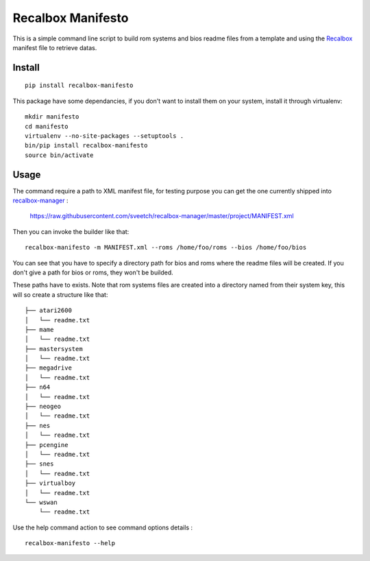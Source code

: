.. _Recalbox: http://recalbox.com
.. _recalbox-manager: https://github.com/sveetch/recalbox-manager
.. _virtualenv: http://www.virtualenv.org/

Recalbox Manifesto
==================

This is a simple command line script to build rom systems and bios readme files 
from a template and using the `Recalbox`_ manifest file to retrieve datas.

Install
*******

::

    pip install recalbox-manifesto

This package have some dependancies, if you don't want to install them on your system, install it through virtualenv: ::

    mkdir manifesto
    cd manifesto
    virtualenv --no-site-packages --setuptools .
    bin/pip install recalbox-manifesto
    source bin/activate

Usage
*****

The command require a path to XML manifest file, for testing purpose you can get the one currently shipped into `recalbox-manager`_ :

    https://raw.githubusercontent.com/sveetch/recalbox-manager/master/project/MANIFEST.xml

Then you can invoke the builder like that: ::

    recalbox-manifesto -m MANIFEST.xml --roms /home/foo/roms --bios /home/foo/bios

You can see that you have to specify a directory path for bios and roms where the readme files will be created. If you don't give a path for bios or roms, they won't be builded.

These paths have to exists. Note that rom systems files are created into a directory named from their system key, this will so create a structure like that: ::

    ├── atari2600
    │   └── readme.txt
    ├── mame
    │   └── readme.txt
    ├── mastersystem
    │   └── readme.txt
    ├── megadrive
    │   └── readme.txt
    ├── n64
    │   └── readme.txt
    ├── neogeo
    │   └── readme.txt
    ├── nes
    │   └── readme.txt
    ├── pcengine
    │   └── readme.txt
    ├── snes
    │   └── readme.txt
    ├── virtualboy
    │   └── readme.txt
    └── wswan
        └── readme.txt

Use the help command action to see command options details : ::

    recalbox-manifesto --help
